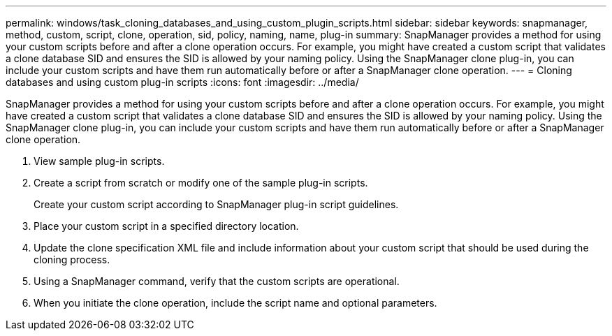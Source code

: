 ---
permalink: windows/task_cloning_databases_and_using_custom_plugin_scripts.html
sidebar: sidebar
keywords: snapmanager, method, custom, script, clone, operation, sid, policy, naming, name, plug-in
summary: SnapManager provides a method for using your custom scripts before and after a clone operation occurs. For example, you might have created a custom script that validates a clone database SID and ensures the SID is allowed by your naming policy. Using the SnapManager clone plug-in, you can include your custom scripts and have them run automatically before or after a SnapManager clone operation.
---
= Cloning databases and using custom plug-in scripts
:icons: font
:imagesdir: ../media/

[.lead]
SnapManager provides a method for using your custom scripts before and after a clone operation occurs. For example, you might have created a custom script that validates a clone database SID and ensures the SID is allowed by your naming policy. Using the SnapManager clone plug-in, you can include your custom scripts and have them run automatically before or after a SnapManager clone operation.

. View sample plug-in scripts.
. Create a script from scratch or modify one of the sample plug-in scripts.
+
Create your custom script according to SnapManager plug-in script guidelines.

. Place your custom script in a specified directory location.
. Update the clone specification XML file and include information about your custom script that should be used during the cloning process.
. Using a SnapManager command, verify that the custom scripts are operational.
. When you initiate the clone operation, include the script name and optional parameters.
